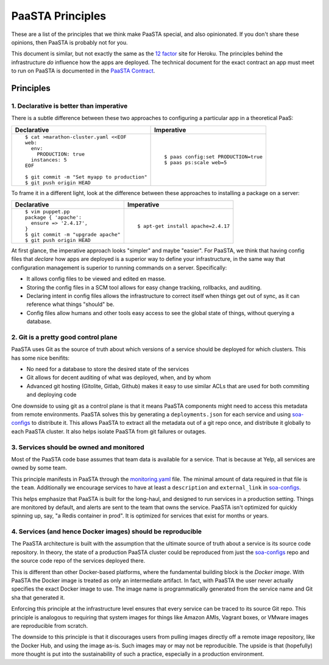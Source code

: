 PaaSTA Principles
=================

These are a list of the principles that we think make PaaSTA special, and also
opinionated.  If you don't share these opinions, then PaaSTA is probably not
for you.

This document is similar, but not exactly the same as the
`12 factor <http://12factor.net/>`_ site for Heroku. The principles behind the
infrastructure *do* influence how the apps are deployed. The technical document
for the exact contract an app must meet to run on PaaSTA is documented in the
`PaaSTA Contract <../paasta_contract.html>`_.

Principles
----------

1. **Declarative** is better than **imperative**
^^^^^^^^^^^^^^^^^^^^^^^^^^^^^^^^^^^^^^^^^^^^^^^^

There is a subtle difference between these two approaches to configuring
a particular app in a theoretical PaaS:

+---------------------------------------------+-------------------------------------+
| Declarative                                 | Imperative                          |
+=============================================+=====================================+
| ::                                          | ::                                  |
|                                             |                                     |
|   $ cat >marathon-cluster.yaml <<EOF        |                                     |
|   web:                                      |                                     |
|     env:                                    |                                     |
|       PRODUCTION: true                      |   $ paas config:set PRODUCTION=true |
|     instances: 5                            |   $ paas ps:scale web=5             |
|   EOF                                       |                                     |
|                                             |                                     |
|   $ git commit -m "Set myapp to production" |                                     |
|   $ git push origin HEAD                    |                                     |
+---------------------------------------------+-------------------------------------+

To frame it in a different light, look at the difference between these approaches to
installing a package on a server:

+---------------------------------------------+-------------------------------------+
| Declarative                                 | Imperative                          |
+=============================================+=====================================+
| ::                                          | ::                                  |
|                                             |                                     |
|   $ vim puppet.pp                           |                                     |
|   package { 'apache':                       |                                     |
|     ensure => '2.4.17',                     |                                     |
|   }                                         |   $ apt-get install apache=2.4.17   |
|   $ git commit -m "upgrade apache"          |                                     |
|   $ git push origin HEAD                    |                                     |
+---------------------------------------------+-------------------------------------+

At first glance, the imperative approach looks "simpler" and maybe "easier".
For PaaSTA, we think that having config files that *declare* how apps are
deployed is a superior way to define your infrastructure, in the same way that
configuration management is superior to running commands on a server.
Specifically:

* It allows config files to be viewed and edited en masse.
* Storing the config files in a SCM tool allows for easy change tracking, rollbacks,
  and auditing.
* Declaring intent in config files allows the infrastructure to correct itself when
  things get out of sync, as it can reference what things "should" be.
* Config files allow humans and other tools easy access to see the global state of
  things, without querying a database.

2. Git is a pretty good control plane
^^^^^^^^^^^^^^^^^^^^^^^^^^^^^^^^^^^^^

PaaSTA uses Git as the source of truth about which versions of a service should be
deployed for which clusters. This has some nice benifits:

* No need for a database to store the desired state of the services
* Git allows for decent auditing of what was deployed, when, and by whom
* Advanced git hosting (Gitolite, Gitlab, Github) makes it easy to use similar ACLs
  that are used for both commiting and deploying code

One downside to using git as a control plane is that it means PaaSTA components
might need to access this metadata from remote environments. PaaSTA solves this
by generating a ``deployments.json`` for each service and using `soa-configs <../soa_configs.html>`_ to
distribute it. This allows PaaSTA to extract all the metadata out of a git repo
once, and distribute it globally to each PaaSTA cluster. It also helps isolate
PaaSTA from git failures or outages.

3. Services should be **owned** and monitored
^^^^^^^^^^^^^^^^^^^^^^^^^^^^^^^^^^^^^^^^^^^^^

Most of the PaaSTA code base assumes that team data is available for a service.
That is because at Yelp, all services are owned by some team.

This principle manifests in PaaSTA through the `monitoring.yaml <../yelpsoa_configs.html#monitoring-yaml>`_ file. The
minimal amount of data required in that file is the ``team``. Additionally
we encourage services to have at least a ``description`` and ``external_link``
in `soa-configs <../soa-configs.html>`_.

This helps emphasize that PaaSTA is built for the long-haul, and designed to
run services in a production setting. Things are monitored by default, and alerts
are sent to the team that owns the service. PaaSTA isn't optimized for quickly
spinning up, say, "a Redis container in prod". It is optimized for services that
exist for months or years.

4. Services (and hence Docker images) should be reproducible
^^^^^^^^^^^^^^^^^^^^^^^^^^^^^^^^^^^^^^^^^^^^^^^^^^^^^^^^^^^^

The PaaSTA architecture is built with the assumption that the ultimate source
of truth about a service is its source code repository. In theory, the state of
a production PaaSTA cluster could be reproduced from just the `soa-configs <../soa-configs.html>`_
repo and the source code repo of the services deployed there.

This is different than other Docker-based platforms, where the fundamental
building block is the *Docker image*. With PaaSTA the Docker image is treated
as only an intermediate artifact. In fact, with PaaSTA the user never actually
specifies the exact Docker image to use. The image name is programmatically
generated from the service name and Git sha that generated it.

Enforcing this principle at the infrastructure level ensures that every
service can be traced to its source Git repo. This principle is analogous
to requiring that system images for things like Amazon AMIs, Vagrant
boxes, or VMware images are reproducible from scratch.

The downside to this principle is that it discourages users from pulling images
directly off a remote image repository, like the Docker Hub, and using the
image as-is. Such images may or may not be reproducible. The upside is that
(hopefully) more thought is put into the sustainability of such a practice,
especially in a production environment.
